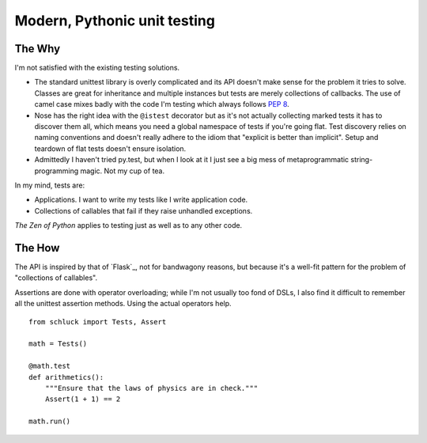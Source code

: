 Modern, Pythonic unit testing
=============================

.. image:: https://github.com/dag/schluck/raw/master/docs/images/sampletests.png

The Why
-------

I'm not satisfied with the existing testing solutions.

* The standard unittest library is overly complicated and its API
  doesn't make sense for the problem it tries to solve. Classes are great
  for inheritance and multiple instances but tests are merely collections
  of callbacks. The use of camel case mixes badly with the code I'm testing
  which always follows :pep:`8`.

* Nose has the right idea with the ``@istest`` decorator but as it's not
  actually collecting marked tests it has to discover them all, which means
  you need a global namespace of tests if you're going flat. Test discovery
  relies on naming conventions and doesn't really adhere to the idiom that
  "explicit is better than implicit". Setup and teardown of flat tests
  doesn't ensure isolation.

* Admittedly I haven't tried py.test, but when I look at it I just see a big
  mess of metaprogrammatic string-programming magic. Not my cup of tea.

In my mind, tests are:

* Applications. I want to write my tests like I write application code.
* Collections of callables that fail if they raise unhandled exceptions.

*The Zen of Python* applies to testing just as well as to any other code.


The How
-------

The API is inspired by that of `Flask`_, not for bandwagony reasons, but
because it's a well-fit pattern for the problem of "collections of callables".

Assertions are done with operator overloading; while I'm not usually too fond
of DSLs, I also find it difficult to remember all the unittest assertion
methods. Using the actual operators help.

::

    from schluck import Tests, Assert

    math = Tests()

    @math.test
    def arithmetics():
        """Ensure that the laws of physics are in check."""
        Assert(1 + 1) == 2

    math.run()
